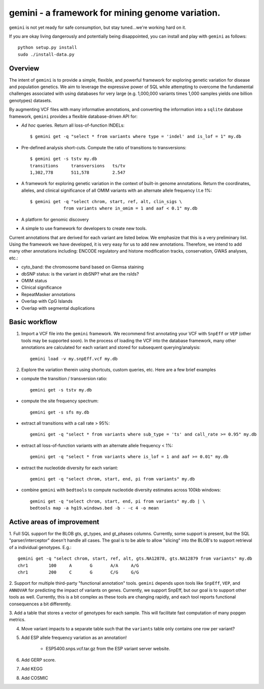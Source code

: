 gemini - a framework for mining genome variation.
=================================================

``gemini`` is not yet ready for safe consumption, but stay tuned...we're working hard on it.

If you are okay living dangerously and potentially being disappointed, you can install and play with ``gemini`` as follows::

    python setup.py install
    sudo ./install-data.py
    


Overview
--------
The intent of ``gemini`` is to provide a simple, flexible, and powerful
framework for exploring genetic variation for disease and population genetics.
We aim to leverage the expressive power of SQL while attempting to overcome the fundamental challenges associated with using 
databases for very large (e.g. 1,000,000 variants times 1,000 samples 
yields one billion genotypes) datasets.

By augmenting VCF files with many informative annotations, and converting the information
into a ``sqlite`` database framework, ``gemini`` provides a flexible database-driven API for:

- *Ad hoc* queries.  Return all loss-of-function INDELs::

	$ gemini get -q "select * from variants where type = 'indel' and is_lof = 1" my.db

- Pre-defined analysis short-cuts. Compute the ratio of transitions to transversions::

	$ gemini get -s tstv my.db
	transitions	transversions	ts/tv
	1,302,778	511,578		2.547

- A framework for exploring genetic variation in the context of built-in genome annotations. Return the coordinates, alleles, and clinical significance of all OMIM variants with an alternate allele frequency l.t.e 1%::
	
	$ gemini get -q "select chrom, start, ref, alt, clin_sigs \
                     from variants where in_omim = 1 and aaf < 0.1" my.db

- A platform for genomic discovery

- A simple to use framework for developers to create new tools.

Current annotations that are derived for each variant are listed below.  We emphasize that this is a very preliminary list.
Using the framework we have developed, it is very easy for us to add new annotations. Therefore, we intend to add many other annotations
including: ENCODE regulatory and histone modification tracks, conservation, GWAS analyses, etc.:

- cyto_band: the chromosome band based on Giemsa staining
- dbSNP status: is the variant in dbSNP? what are the rsIds?
- OMIM status
- Clinical significance
- RepeatMasker annotations
- Overlap with CpG Islands
- Overlap with segmental duplications



Basic workflow
---------------

1. Import a VCF file into the ``gemini`` framework. We recommend first annotating your VCF with ``SnpEff`` or ``VEP`` (other tools may be supported soon).  
   In the process of loading the VCF into the database framework, many other annotations are calculated for each variant and stored for 
   subsequent querying/analysis::
    
    gemini load -v my.snpEff.vcf my.db
    
2. Explore the variation therein using shortcuts, custom queries, etc.  Here are a few brief examples

- compute the transition / transversion ratio::
  
    gemini get -s tstv my.db
  
- compute the site frequency spectrum::
  
    gemini get -s sfs my.db
  
- extract all transitions with a call rate > 95%::
  
    gemini get -q "select * from variants where sub_type = 'ts' and call_rate >= 0.95" my.db
  
- extract all loss-of-function variants with an alternate allele frequency < 1%::
  
    gemini get -q "select * from variants where is_lof = 1 and aaf >= 0.01" my.db
  
- extract the nucleotide diversity for each variant::
  
    gemini get -q "select chrom, start, end, pi from variants" my.db
  
- combine ``gemini`` with ``bedtools`` to compute nucleotide diversity estimates across 100kb windows::

    gemini get -q "select chrom, start, end, pi from variants" my.db | \
    bedtools map -a hg19.windows.bed -b - -c 4 -o mean


Active areas of improvement
---------------------------
1. Full SQL support for the BLOB gts, gt_types, and gt_phases columns.  Currently, some
support is present, but the SQL "parser/interceptor" doesn't handle all cases.  The
goal is to be able to allow "slicing" into the BLOB's to support retrieval of a individual genotypes.  E.g.::

    gemini get -q "select chrom, start, ref, alt, gts.NA12878, gts.NA12879 from variants" my.db
    chr1	100	A	G	A/A	A/G
    chr1	200	C	G	C/G	G/G

2. Support for multiple third-party "functional annotation" tools.  ``gemini`` depends upon tools like ``SnpEff``, 
``VEP``, and ``ANNOVAR`` for predicting the impact of variants on genes.  Currently, we support SnpEff, but our
goal is to support other tools as well.  Currently, this is a bit complex as these tools are changing rapidly, 
and each tool reports functional consequences a bit differently.

3. Add a table that stores a vector of genotypes for each sample.  This will facilitate fast computation of many
popgen metrics.

4. Move variant impacts to a separate table such that the ``variants`` table only contains one row per variant?

5. Add ESP allele frequency variation as an annotation!

	- ESP5400.snps.vcf.tar.gz from the ESP variant server website.

6. Add GERP score.

7. Add KEGG

8. Add COSMIC
